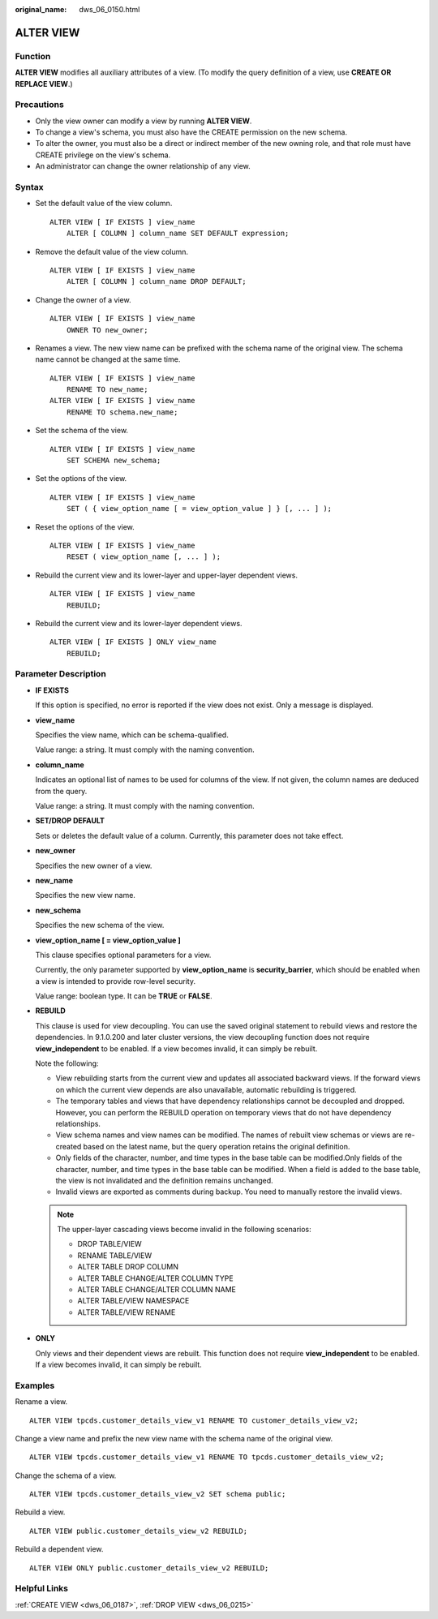 :original_name: dws_06_0150.html

.. _dws_06_0150:

ALTER VIEW
==========

Function
--------

**ALTER VIEW** modifies all auxiliary attributes of a view. (To modify the query definition of a view, use **CREATE OR REPLACE VIEW**.)

Precautions
-----------

-  Only the view owner can modify a view by running **ALTER VIEW**.
-  To change a view's schema, you must also have the CREATE permission on the new schema.
-  To alter the owner, you must also be a direct or indirect member of the new owning role, and that role must have CREATE privilege on the view's schema.
-  An administrator can change the owner relationship of any view.

Syntax
------

-  Set the default value of the view column.

   ::

      ALTER VIEW [ IF EXISTS ] view_name
          ALTER [ COLUMN ] column_name SET DEFAULT expression;

-  Remove the default value of the view column.

   ::

      ALTER VIEW [ IF EXISTS ] view_name
          ALTER [ COLUMN ] column_name DROP DEFAULT;

-  Change the owner of a view.

   ::

      ALTER VIEW [ IF EXISTS ] view_name
          OWNER TO new_owner;

-  Renames a view. The new view name can be prefixed with the schema name of the original view. The schema name cannot be changed at the same time.

   ::

      ALTER VIEW [ IF EXISTS ] view_name
          RENAME TO new_name;
      ALTER VIEW [ IF EXISTS ] view_name
          RENAME TO schema.new_name;

-  Set the schema of the view.

   ::

      ALTER VIEW [ IF EXISTS ] view_name
          SET SCHEMA new_schema;

-  Set the options of the view.

   ::

      ALTER VIEW [ IF EXISTS ] view_name
          SET ( { view_option_name [ = view_option_value ] } [, ... ] );

-  Reset the options of the view.

   ::

      ALTER VIEW [ IF EXISTS ] view_name
          RESET ( view_option_name [, ... ] );

-  Rebuild the current view and its lower-layer and upper-layer dependent views.

   ::

      ALTER VIEW [ IF EXISTS ] view_name
          REBUILD;

-  Rebuild the current view and its lower-layer dependent views.

   ::

      ALTER VIEW [ IF EXISTS ] ONLY view_name
          REBUILD;

Parameter Description
---------------------

-  **IF EXISTS**

   If this option is specified, no error is reported if the view does not exist. Only a message is displayed.

-  **view_name**

   Specifies the view name, which can be schema-qualified.

   Value range: a string. It must comply with the naming convention.

-  **column_name**

   Indicates an optional list of names to be used for columns of the view. If not given, the column names are deduced from the query.

   Value range: a string. It must comply with the naming convention.

-  **SET/DROP DEFAULT**

   Sets or deletes the default value of a column. Currently, this parameter does not take effect.

-  **new_owner**

   Specifies the new owner of a view.

-  **new_name**

   Specifies the new view name.

-  **new_schema**

   Specifies the new schema of the view.

-  **view_option_name [ = view_option_value ]**

   This clause specifies optional parameters for a view.

   Currently, the only parameter supported by **view_option_name** is **security_barrier**, which should be enabled when a view is intended to provide row-level security.

   Value range: boolean type. It can be **TRUE** or **FALSE**.

-  **REBUILD**

   This clause is used for view decoupling. You can use the saved original statement to rebuild views and restore the dependencies. In 9.1.0.200 and later cluster versions, the view decoupling function does not require **view_independent** to be enabled. If a view becomes invalid, it can simply be rebuilt.

   Note the following:

   -  View rebuilding starts from the current view and updates all associated backward views. If the forward views on which the current view depends are also unavailable, automatic rebuilding is triggered.
   -  The temporary tables and views that have dependency relationships cannot be decoupled and dropped. However, you can perform the REBUILD operation on temporary views that do not have dependency relationships.
   -  View schema names and view names can be modified. The names of rebuilt view schemas or views are re-created based on the latest name, but the query operation retains the original definition.
   -  Only fields of the character, number, and time types in the base table can be modified.Only fields of the character, number, and time types in the base table can be modified. When a field is added to the base table, the view is not invalidated and the definition remains unchanged.
   -  Invalid views are exported as comments during backup. You need to manually restore the invalid views.

   .. note::

      The upper-layer cascading views become invalid in the following scenarios:

      -  DROP TABLE/VIEW
      -  RENAME TABLE/VIEW
      -  ALTER TABLE DROP COLUMN
      -  ALTER TABLE CHANGE/ALTER COLUMN TYPE
      -  ALTER TABLE CHANGE/ALTER COLUMN NAME
      -  ALTER TABLE/VIEW NAMESPACE
      -  ALTER TABLE/VIEW RENAME

-  **ONLY**

   Only views and their dependent views are rebuilt. This function does not require **view_independent** to be enabled. If a view becomes invalid, it can simply be rebuilt.

Examples
--------

Rename a view.

::

   ALTER VIEW tpcds.customer_details_view_v1 RENAME TO customer_details_view_v2;

Change a view name and prefix the new view name with the schema name of the original view.

::

   ALTER VIEW tpcds.customer_details_view_v1 RENAME TO tpcds.customer_details_view_v2;

Change the schema of a view.

::

   ALTER VIEW tpcds.customer_details_view_v2 SET schema public;

Rebuild a view.

::

   ALTER VIEW public.customer_details_view_v2 REBUILD;

Rebuild a dependent view.

::

   ALTER VIEW ONLY public.customer_details_view_v2 REBUILD;

Helpful Links
-------------

:ref:`CREATE VIEW <dws_06_0187>`, :ref:`DROP VIEW <dws_06_0215>`
